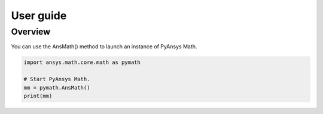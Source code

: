.. _ref_user_guide:

User guide
==========

Overview
--------

You can use the AnsMath() method to launch an instance of PyAnsys Math.

.. code:: python

    import ansys.math.core.math as pymath

    # Start PyAnsys Math.
    mm = pymath.AnsMath()
    print(mm)